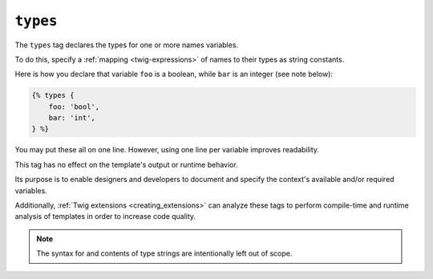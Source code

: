 ``types``
=======

The ``types`` tag declares the types for one or more names variables.

To do this, specify a :ref:`mapping <twig-expressions>` of names to their types as string constants. 

Here is how you declare that variable ``foo`` is a boolean, while ``bar`` is an integer (see note below):

.. code-block:: twig

    {% types {
        foo: 'bool',
        bar: 'int',
    } %}

You may put these all on one line. However, using one line per variable improves readability.

This tag has no effect on the template's output or runtime behavior.

Its purpose is to enable designers and developers to document and specify the context's available
and/or required variables.

Additionally, :ref:`Twig extensions <creating_extensions>` can analyze these tags to perform compile-time and
runtime analysis of templates in order to increase code quality.

.. note::

    The syntax for and contents of type strings are intentionally left out of scope. 
    
